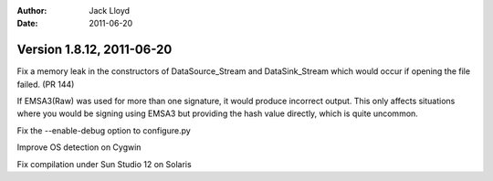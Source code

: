 
:Author: Jack Lloyd
:Date: 2011-06-20

Version 1.8.12, 2011-06-20
----------------------------------------

Fix a memory leak in the constructors of DataSource_Stream and
DataSink_Stream which would occur if opening the file failed. (PR 144)

If EMSA3(Raw) was used for more than one signature, it would produce
incorrect output. This only affects situations where you would be
signing using EMSA3 but providing the hash value directly, which is
quite uncommon.

Fix the --enable-debug option to configure.py

Improve OS detection on Cygwin

Fix compilation under Sun Studio 12 on Solaris

